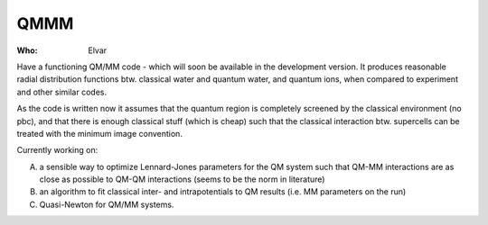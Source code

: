 QMMM
====

:Who:
    Elvar

Have a functioning QM/MM code - which will soon be available in the
development version. It produces reasonable radial distribution
functions btw. classical water and quantum water, and quantum ions,
when compared to experiment and other similar codes.

As the code is written now it assumes that the quantum region is
completely screened by the classical environment (no pbc), and that
there is enough classical stuff (which is cheap) such that the
classical interaction btw. supercells can be treated with the minimum
image convention.

Currently working on:

A) a sensible way to optimize Lennard-Jones
   parameters for the QM system such that QM-MM interactions are as close
   as possible to QM-QM interactions (seems to be the norm in literature)

B) an algorithm to fit classical inter- and intrapotentials to QM
   results (i.e. MM parameters on the run)

C) Quasi-Newton for QM/MM systems.
